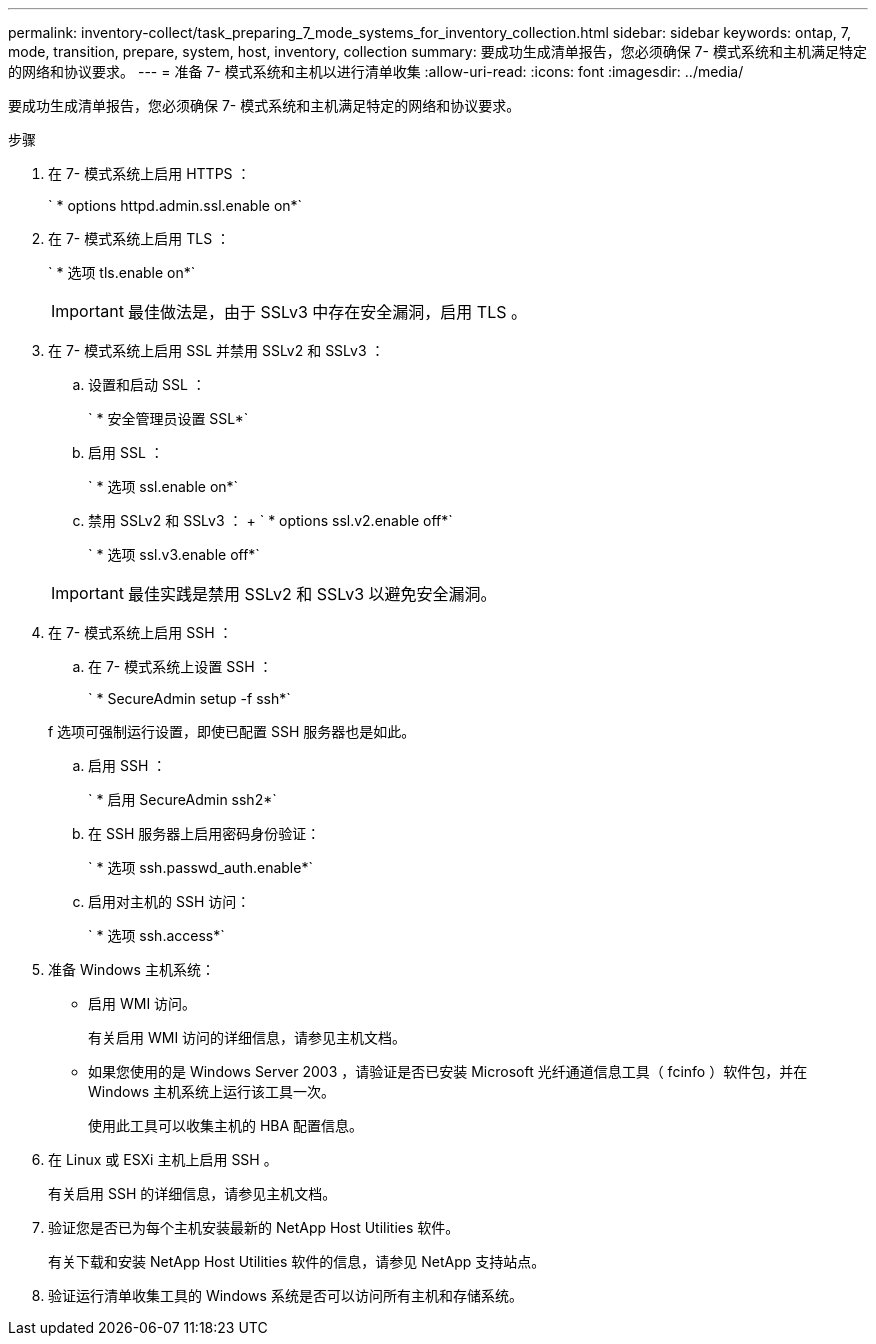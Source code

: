 ---
permalink: inventory-collect/task_preparing_7_mode_systems_for_inventory_collection.html 
sidebar: sidebar 
keywords: ontap, 7, mode, transition, prepare, system, host, inventory, collection 
summary: 要成功生成清单报告，您必须确保 7- 模式系统和主机满足特定的网络和协议要求。 
---
= 准备 7- 模式系统和主机以进行清单收集
:allow-uri-read: 
:icons: font
:imagesdir: ../media/


[role="lead"]
要成功生成清单报告，您必须确保 7- 模式系统和主机满足特定的网络和协议要求。

.步骤
. 在 7- 模式系统上启用 HTTPS ：
+
` * options httpd.admin.ssl.enable on*`

. 在 7- 模式系统上启用 TLS ：
+
` * 选项 tls.enable on*`

+

IMPORTANT: 最佳做法是，由于 SSLv3 中存在安全漏洞，启用 TLS 。

. 在 7- 模式系统上启用 SSL 并禁用 SSLv2 和 SSLv3 ：
+
.. 设置和启动 SSL ：
+
` * 安全管理员设置 SSL*`

.. 启用 SSL ：
+
` * 选项 ssl.enable on*`

.. 禁用 SSLv2 和 SSLv3 ： + ` * options ssl.v2.enable off*`
+
` * 选项 ssl.v3.enable off*`

+

IMPORTANT: 最佳实践是禁用 SSLv2 和 SSLv3 以避免安全漏洞。



. 在 7- 模式系统上启用 SSH ：
+
.. 在 7- 模式系统上设置 SSH ：
+
` * SecureAdmin setup -f ssh*`

+
f 选项可强制运行设置，即使已配置 SSH 服务器也是如此。

.. 启用 SSH ：
+
` * 启用 SecureAdmin ssh2*`

.. 在 SSH 服务器上启用密码身份验证：
+
` * 选项 ssh.passwd_auth.enable*`

.. 启用对主机的 SSH 访问：
+
` * 选项 ssh.access*`



. 准备 Windows 主机系统：
+
** 启用 WMI 访问。
+
有关启用 WMI 访问的详细信息，请参见主机文档。

** 如果您使用的是 Windows Server 2003 ，请验证是否已安装 Microsoft 光纤通道信息工具（ fcinfo ）软件包，并在 Windows 主机系统上运行该工具一次。
+
使用此工具可以收集主机的 HBA 配置信息。



. 在 Linux 或 ESXi 主机上启用 SSH 。
+
有关启用 SSH 的详细信息，请参见主机文档。

. 验证您是否已为每个主机安装最新的 NetApp Host Utilities 软件。
+
有关下载和安装 NetApp Host Utilities 软件的信息，请参见 NetApp 支持站点。

. 验证运行清单收集工具的 Windows 系统是否可以访问所有主机和存储系统。

